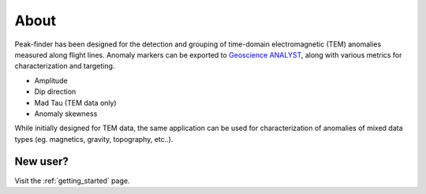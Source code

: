 .. _introduction:

About
=====

Peak-finder has been designed for the detection and grouping of time-domain
electromagnetic (TEM) anomalies measured along flight lines. Anomaly markers
can be exported to `Geoscience ANALYST <https://www.mirageoscience.com/mining-industry-software/geoscience-analyst/>`_,
along with various metrics for characterization and targeting.

.. image:: images/introduction/app_overview.png
  :width: 400
  :alt: Alternative text

* Amplitude
* Dip direction
* Mad Tau (TEM data only)
* Anomaly skewness

While initially designed for TEM data, the same application can be used for
characterization of anomalies of mixed data types (eg. magnetics, gravity,
topography, etc..).

New user? 
---------

Visit the :ref:`getting_started` page.

